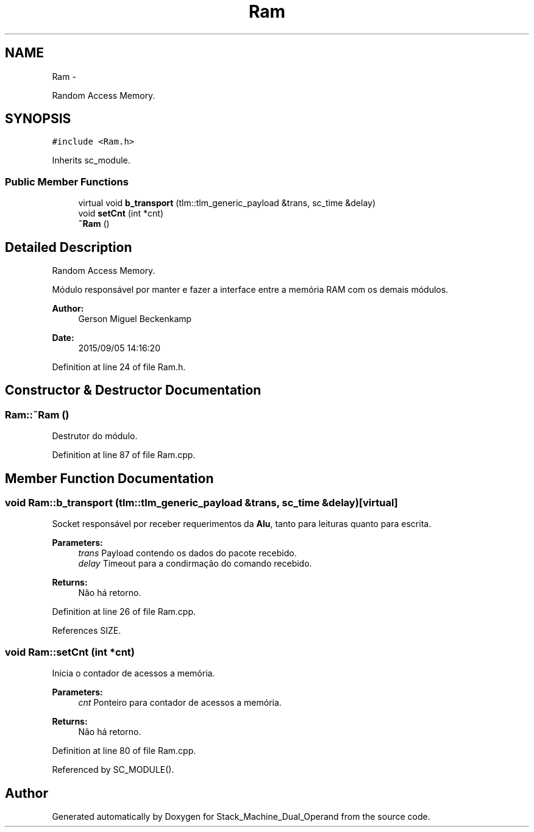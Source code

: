 .TH "Ram" 3 "Sat Sep 5 2015" "Version 1.0" "Stack_Machine_Dual_Operand" \" -*- nroff -*-
.ad l
.nh
.SH NAME
Ram \- 
.PP
Random Access Memory\&.  

.SH SYNOPSIS
.br
.PP
.PP
\fC#include <Ram\&.h>\fP
.PP
Inherits sc_module\&.
.SS "Public Member Functions"

.in +1c
.ti -1c
.RI "virtual void \fBb_transport\fP (tlm::tlm_generic_payload &trans, sc_time &delay)"
.br
.ti -1c
.RI "void \fBsetCnt\fP (int *cnt)"
.br
.ti -1c
.RI "\fB~Ram\fP ()"
.br
.in -1c
.SH "Detailed Description"
.PP 
Random Access Memory\&. 

Módulo responsável por manter e fazer a interface entre a memória RAM com os demais módulos\&.
.PP
\fBAuthor:\fP
.RS 4
Gerson Miguel Beckenkamp 
.RE
.PP
\fBDate:\fP
.RS 4
2015/09/05 14:16:20 
.RE
.PP

.PP
Definition at line 24 of file Ram\&.h\&.
.SH "Constructor & Destructor Documentation"
.PP 
.SS "Ram::~Ram ()"
Destrutor do módulo\&. 
.PP
Definition at line 87 of file Ram\&.cpp\&.
.SH "Member Function Documentation"
.PP 
.SS "void Ram::b_transport (tlm::tlm_generic_payload &trans, sc_time &delay)\fC [virtual]\fP"
Socket responsável por receber requerimentos da \fBAlu\fP, tanto para leituras quanto para escrita\&.
.PP
\fBParameters:\fP
.RS 4
\fItrans\fP Payload contendo os dados do pacote recebido\&. 
.br
\fIdelay\fP Timeout para a condirmação do comando recebido\&. 
.RE
.PP
\fBReturns:\fP
.RS 4
Não há retorno\&. 
.RE
.PP

.PP
Definition at line 26 of file Ram\&.cpp\&.
.PP
References SIZE\&.
.SS "void Ram::setCnt (int *cnt)"
Inicia o contador de acessos a memória\&. 
.PP
\fBParameters:\fP
.RS 4
\fIcnt\fP Ponteiro para contador de acessos a memória\&. 
.RE
.PP
\fBReturns:\fP
.RS 4
Não há retorno\&. 
.RE
.PP

.PP
Definition at line 80 of file Ram\&.cpp\&.
.PP
Referenced by SC_MODULE()\&.

.SH "Author"
.PP 
Generated automatically by Doxygen for Stack_Machine_Dual_Operand from the source code\&.
